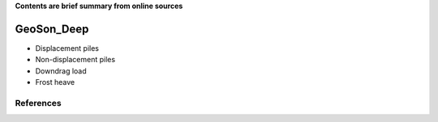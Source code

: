 **Contents are brief summary from online sources**

GeoSon_Deep
==================
- Displacement piles

- Non-displacement piles


- Downdrag load

- Frost heave


References
-----------
